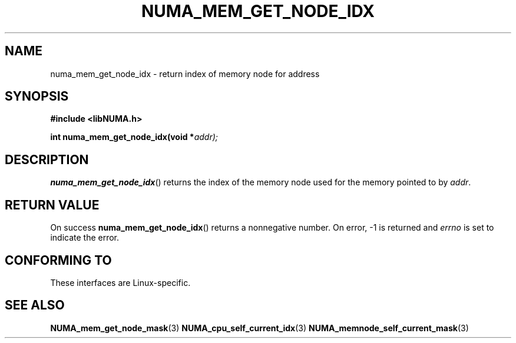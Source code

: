 .\" Written by Ulrich Drepper.
.TH NUMA_MEM_GET_NODE_IDX 3 2012-4-9 "Linux" "libNUMA"
.SH NAME
numa_mem_get_node_idx \- return index of memory node for address
.SH SYNOPSIS
.nf
.B #include <libNUMA.h>

.BI "int numa_mem_get_node_idx(void *" addr);
.fi
.SH DESCRIPTION
.BR numa_mem_get_node_idx ()
returns the index of the memory node used for the memory pointed to by
.IR addr .
.SH RETURN VALUE
On success
.BR numa_mem_get_node_idx ()
returns a nonnegative number.
On error, \-1 is returned and
.I errno
is set to indicate the error.
.SH CONFORMING TO
These interfaces are Linux-specific.
.SH SEE ALSO
.BR NUMA_mem_get_node_mask (3)
.BR NUMA_cpu_self_current_idx (3)
.BR NUMA_memnode_self_current_mask (3)
